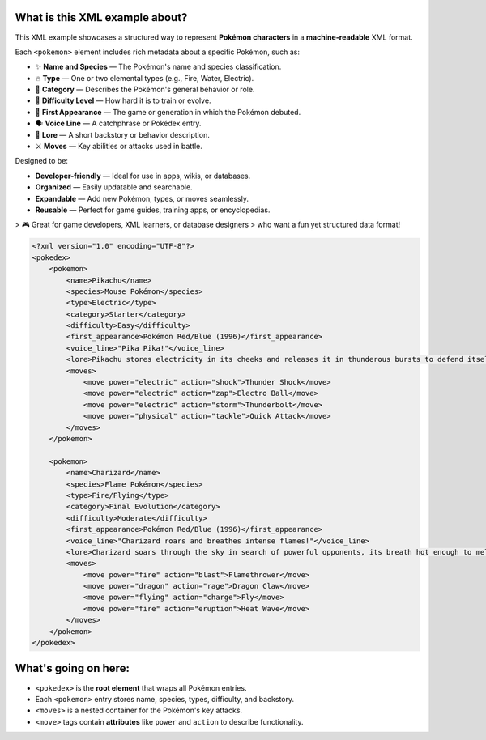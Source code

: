 What is this XML example about?
-------------------------------

This XML example showcases a structured way to represent **Pokémon characters**  
in a **machine-readable** XML format.

Each ``<pokemon>`` element includes rich metadata about a specific Pokémon, such as:

- ✨ **Name and Species** — The Pokémon's name and species classification.
- 🔥 **Type** — One or two elemental types (e.g., Fire, Water, Electric).
- 🧠 **Category** — Describes the Pokémon's general behavior or role.
- 🎯 **Difficulty Level** — How hard it is to train or evolve.
- 📅 **First Appearance** — The game or generation in which the Pokémon debuted.
- 🗣️ **Voice Line** — A catchphrase or Pokédex entry.
- 📖 **Lore** — A short backstory or behavior description.
- ⚔️ **Moves** — Key abilities or attacks used in battle.

Designed to be:

- **Developer-friendly** — Ideal for use in apps, wikis, or databases.
- **Organized** — Easily updatable and searchable.
- **Expandable** — Add new Pokémon, types, or moves seamlessly.
- **Reusable** — Perfect for game guides, training apps, or encyclopedias.

> 🎮 Great for game developers, XML learners, or database designers  
> who want a fun yet structured data format!

.. image:: https://assets.pokemon.com/assets/cms2/img/pokedex/full/025.png
   :alt: Pikachu standing, smiling, and sparking with electricity
   :width: 300px
   :align: center

   *Pikachu - The iconic Electric-type Pokémon*

.. code-block:: xml

    <?xml version="1.0" encoding="UTF-8"?>
    <pokedex>
        <pokemon>
            <name>Pikachu</name>
            <species>Mouse Pokémon</species>
            <type>Electric</type>
            <category>Starter</category>
            <difficulty>Easy</difficulty>
            <first_appearance>Pokémon Red/Blue (1996)</first_appearance>
            <voice_line>"Pika Pika!"</voice_line>
            <lore>Pikachu stores electricity in its cheeks and releases it in thunderous bursts to defend itself.</lore>
            <moves>
                <move power="electric" action="shock">Thunder Shock</move>
                <move power="electric" action="zap">Electro Ball</move>
                <move power="electric" action="storm">Thunderbolt</move>
                <move power="physical" action="tackle">Quick Attack</move>
            </moves>
        </pokemon>

        <pokemon>
            <name>Charizard</name>
            <species>Flame Pokémon</species>
            <type>Fire/Flying</type>
            <category>Final Evolution</category>
            <difficulty>Moderate</difficulty>
            <first_appearance>Pokémon Red/Blue (1996)</first_appearance>
            <voice_line>"Charizard roars and breathes intense flames!"</voice_line>
            <lore>Charizard soars through the sky in search of powerful opponents, its breath hot enough to melt boulders.</lore>
            <moves>
                <move power="fire" action="blast">Flamethrower</move>
                <move power="dragon" action="rage">Dragon Claw</move>
                <move power="flying" action="charge">Fly</move>
                <move power="fire" action="eruption">Heat Wave</move>
            </moves>
        </pokemon>
    </pokedex>

What's going on here:
------------------------

- ``<pokedex>`` is the **root element** that wraps all Pokémon entries.
- Each ``<pokemon>`` entry stores name, species, types, difficulty, and backstory.
- ``<moves>`` is a nested container for the Pokémon's key attacks.
- ``<move>`` tags contain **attributes** like ``power`` and ``action`` to describe functionality.
